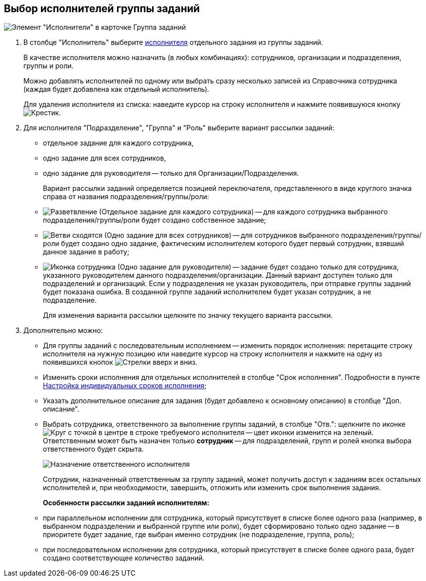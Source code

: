 
== Выбор исполнителей группы заданий

image::taskGroupPerformers.png[Элемент "Исполнители" в карточке Группа заданий]

. В столбце "Исполнитель" выберите xref:StaffDirectoryItems.adoc[исполнителя] отдельного задания из группы заданий.
+
В качестве исполнителя можно назначить (в любых комбинациях): сотрудников, организации и подразделения, группы и роли.
+
Можно добавлять исполнителей по одному или выбрать сразу несколько записей из Справочника сотрудника (каждая будет добавлена как отдельный исполнитель).
+
Для удаления исполнителя из списка: наведите курсор на строку исполнителя и нажмите появившуюся кнопку image:buttons/butt_delete_file.png[Крестик].
. Для исполнителя "Подразделение", "Группа" и "Роль" выберите вариант рассылки заданий:
+
* отдельное задание для каждого сотрудника,
* одно задание для всех сотрудников,
* одно задание для руководителя -- только для Организации/Подразделения.
+
Вариант рассылки заданий определяется позицией переключателя, представленного в виде круглого значка справа от названия подразделения/группы/роли:
+
* image:buttons/gt_mode_separate.png[Разветвление] (Отдельное задание для каждого сотрудника) -- для каждого сотрудника выбранного подразделения/группы/роли будет создано собственное задание;
* image:buttons/gt_mode_one.png[Ветви сходятся] (Одно задание для всех сотрудников) -- для сотрудников выбранного подразделения/группы/роли будет создано одно задание, фактическим исполнителем которого будет первый сотрудник, взявший данное задание в работу;
* image:buttons/gt_mode_manager.png[Иконка сотрудника] (Одно задание для руководителя) -- задание будет создано только для сотрудника, указанного руководителем данного подразделения/организации. Данный вариант доступен только для подразделений и организаций. Если у подразделения не указан руководитель, при отправке группы заданий будет показана ошибка. В созданной группе заданий исполнителем будет указан сотрудник, а не подразделение.
+
Для изменения варианта рассылки щелкните по значку текущего варианта рассылки.
. Дополнительно можно:
+
* Для группы заданий с последовательным исполнением -- изменить порядок исполнения: перетащите строку исполнителя на нужную позицию или наведите курсор на строку исполнителя и нажмите на одну из появившихся кнопок image:buttons/upDownArrows.png[Стрелки вверх и вниз].
* Изменить сроки исполнения для отдельных исполнителей в столбце "Срок исполнения". Подробности в пункте xref:ChangeTaskGroupIndividualDeadlines.adoc[Настройка индивидуальных сроков исполнения];
* Указать дополнительное описание для задания (будет добавлено к основному описанию) в столбце "Доп. описание".
* Выбрать сотрудника, ответственного за выполнение группы заданий, в столбце "Отв.": щелкните по иконке image:buttons/bt_responsible.png[Круг с точкой в центре] в строке требуемого исполнителя -- цвет иконки изменится на зеленый. Ответственным может быть назначен только *сотрудник* -- для подразделений, групп и ролей кнопка выбора ответственного будет скрыта.
+
image::grtcard_create_make_responsible.png[Назначение ответственного исполнителя]
+
Сотрудник, назначенный ответственным за группу заданий, может получить доступ к заданиям всех остальных исполнителей и, при необходимости, завершить, отложить или изменить срок выполнения задания.
+
*Особенности рассылки заданий исполнителям:*

* при параллельном исполнении для сотрудника, который присутствует в списке более одного раза (например, в выбранном подразделении и выбранной группе или роли), будет сформировано только одно задание -- в приоритете будет задание, где выбран именно сотрудник (не подразделение, группа, роль);
* при последовательном исполнении для сотрудника, который присутствует в списке более одного раза, будет создано соответствующее количество заданий.
